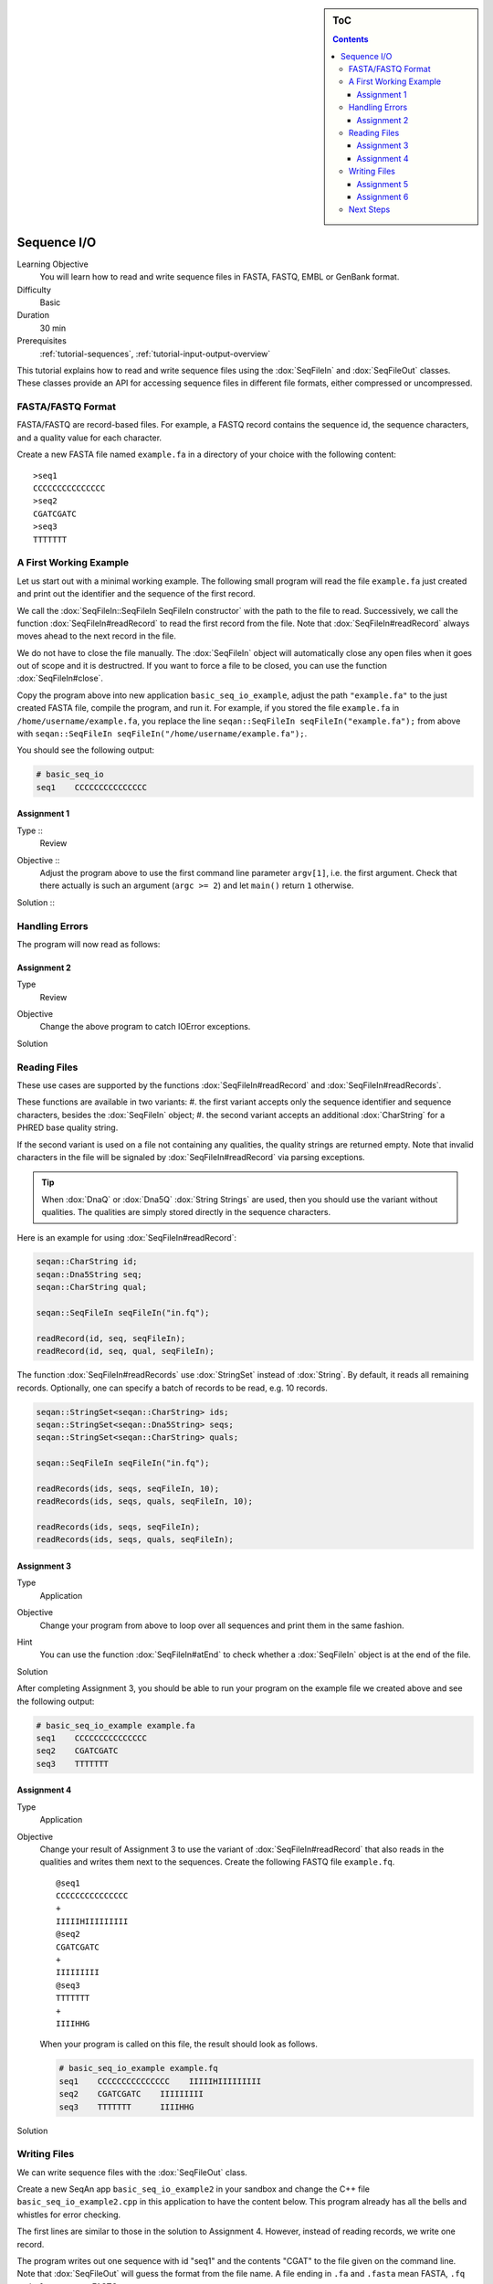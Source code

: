 .. sidebar:: ToC

   .. contents::


.. _tutorial-sequence-io:

Sequence I/O
============

Learning Objective
  You will learn how to read and write sequence files in FASTA, FASTQ, EMBL or GenBank format.

Difficulty
  Basic

Duration
  30 min

Prerequisites
  :ref:`tutorial-sequences`, :ref:`tutorial-input-output-overview`

This tutorial explains how to read and write sequence files using the :dox:`SeqFileIn` and :dox:`SeqFileOut` classes.
These classes provide an API for accessing sequence files in different file formats, either compressed or uncompressed.


FASTA/FASTQ Format
------------------

FASTA/FASTQ are record-based files.
For example, a FASTQ record contains the sequence id, the sequence characters, and a quality value for each character.

Create a new FASTA file named ``example.fa`` in a directory of your choice with the following content:

::

    >seq1
    CCCCCCCCCCCCCCC
    >seq2
    CGATCGATC
    >seq3
    TTTTTTT


A First Working Example
-----------------------

Let us start out with a minimal working example.
The following small program will read the file ``example.fa`` just created and print out the identifier and the sequence of the first record.

.. includefrags:: demos/tutorial/seq_io/example1.cpp

We call the :dox:`SeqFileIn::SeqFileIn SeqFileIn constructor` with the path to the file to read.
Successively, we call the function :dox:`SeqFileIn#readRecord` to read the first record from the file.
Note that :dox:`SeqFileIn#readRecord` always moves ahead to the next record in the file.

We do not have to close the file manually.
The :dox:`SeqFileIn` object will automatically close any open files when it goes out of scope and it is destructred.
If you want to force a file to be closed, you can use the function :dox:`SeqFileIn#close`.

Copy the program above into new application ``basic_seq_io_example``, adjust the path ``"example.fa"`` to the just created FASTA file, compile the program, and run it.
For example, if you stored the file ``example.fa`` in ``/home/username/example.fa``, you replace the line ``seqan::SeqFileIn seqFileIn("example.fa");`` from above with ``seqan::SeqFileIn seqFileIn("/home/username/example.fa");``.

You should see the following output:

.. code-block:: console

   # basic_seq_io
   seq1    CCCCCCCCCCCCCCC

Assignment 1
""""""""""""

.. container:: assignment

   Type ::
     Review
   Objective ::
     Adjust the program above to use the first command line parameter ``argv[1]``, i.e. the first argument.
     Check that there actually is such an argument (``argc >= 2``) and let ``main()`` return ``1`` otherwise.
   Solution ::
     .. container:: foldable

        .. includefrags:: demos/tutorial/seq_io/solution1.cpp

Handling Errors
---------------

The program will now read as follows:

.. includefrags:: demos/tutorial/seq_io/example2.cpp

Assignment 2
""""""""""""

.. container:: assignment

   Type
     Review

   Objective
     Change the above program to catch IOError exceptions.

   Solution
     .. container:: foldable

        .. includefrags:: demos/tutorial/seq_io/solution2.cpp


Reading Files
-------------

These use cases are supported by the functions :dox:`SeqFileIn#readRecord` and :dox:`SeqFileIn#readRecords`.

These functions are available in two variants:
#. the first variant accepts only the sequence identifier and sequence characters, besides the :dox:`SeqFileIn` object;
#. the second variant accepts an additional :dox:`CharString` for a PHRED base quality string.

If the second variant is used on a file not containing any qualities, the quality strings are returned empty.
Note that invalid characters in the file will be signaled by :dox:`SeqFileIn#readRecord` via parsing exceptions.

.. tip::

    When :dox:`DnaQ` or :dox:`Dna5Q` :dox:`String Strings` are used, then you should use the variant without qualities.
    The qualities are simply stored directly in the sequence characters.

Here is an example for using :dox:`SeqFileIn#readRecord`:

.. code-block:: cpp

   seqan::CharString id;
   seqan::Dna5String seq;
   seqan::CharString qual;

   seqan::SeqFileIn seqFileIn("in.fq");

   readRecord(id, seq, seqFileIn);
   readRecord(id, seq, qual, seqFileIn);

The function :dox:`SeqFileIn#readRecords` use :dox:`StringSet` instead of :dox:`String`.
By default, it reads all remaining records.
Optionally, one can specify a batch of records to be read, e.g. 10 records.

.. code-block:: cpp

   seqan::StringSet<seqan::CharString> ids;
   seqan::StringSet<seqan::Dna5String> seqs;
   seqan::StringSet<seqan::CharString> quals;

   seqan::SeqFileIn seqFileIn("in.fq");

   readRecords(ids, seqs, seqFileIn, 10);
   readRecords(ids, seqs, quals, seqFileIn, 10);

   readRecords(ids, seqs, seqFileIn);
   readRecords(ids, seqs, quals, seqFileIn);


Assignment 3
""""""""""""

.. container:: assignment

   Type
     Application

   Objective
     Change your program from above to loop over all sequences and print them in the same fashion.

   Hint
     You can use the function :dox:`SeqFileIn#atEnd` to check whether a :dox:`SeqFileIn` object is at the end of the file.

   Solution
     .. container:: foldable

        .. includefrags:: demos/tutorial/seq_io/solution3.cpp

After completing Assignment 3, you should be able to run your program on the example file we created above and see the following output:

.. code-block:: console

    # basic_seq_io_example example.fa
    seq1    CCCCCCCCCCCCCCC
    seq2    CGATCGATC
    seq3    TTTTTTT


Assignment 4
""""""""""""

.. container:: assignment

   Type
     Application

   Objective
     Change your result of Assignment 3 to use the variant of :dox:`SeqFileIn#readRecord` that also reads in the qualities and writes them next to the sequences.
     Create the following FASTQ file ``example.fq``.

     ::

         @seq1
         CCCCCCCCCCCCCCC
         +
         IIIIIHIIIIIIIII
         @seq2
         CGATCGATC
         +
         IIIIIIIII
         @seq3
         TTTTTTT
         +
         IIIIHHG

     When your program is called on this file, the result should look as follows.

     .. code-block:: console

        # basic_seq_io_example example.fq
        seq1    CCCCCCCCCCCCCCC    IIIIIHIIIIIIIII
        seq2    CGATCGATC    IIIIIIIII
        seq3    TTTTTTT      IIIIHHG

   Solution
     .. container:: foldable

        .. includefrags:: demos/tutorial/seq_io/solution4.cpp

Writing Files
-------------

We can write sequence files with the :dox:`SeqFileOut` class.

Create a new SeqAn app ``basic_seq_io_example2`` in your sandbox and change the C++ file ``basic_seq_io_example2.cpp`` in this application to have the content below.
This program already has all the bells and whistles for error checking.

.. includefrags:: demos/tutorial/seq_io/example3.cpp

The first lines are similar to those in the solution to Assignment 4.
However, instead of reading records, we write one record.

The program writes out one sequence with id "seq1" and the contents "CGAT" to the file given on the command line.
Note that :dox:`SeqFileOut` will guess the format from the file name.
A file ending in ``.fa`` and ``.fasta`` mean FASTA, ``.fq`` and ``.fastq`` means FASTQ.

.. COMMENT Optionally, you can force to use any file format with the third parameter to the :dox:`SequenceStream::SequenceStream SequenceStream constructor`.
.. COMMENT When writing a file with qualities and the function variant without quality values is used then the qualities are written out as ``'I'``, i.e. PHRED score 40.

Let us try out the program from above:

.. code-block:: console

   # basic_seq_io_example2 out.fa
   # cat out.fa
   >seq1
   CGAT
   # basic_seq_io_example2 out.fq
   # cat out.fq
   @seq
   CGAT
   +
   IIII

Assignment 5
""""""""""""

.. container:: assignment

   Type
     Reproduction

   Objective
     Change the program from above to write out a second sequence.

   Solution
     .. container:: foldable

        .. includefrags:: demos/tutorial/seq_io/solution5.cpp

As for reading, there are two functions for writing sequence files: :dox:`SeqFileOut#writeRecord` and :dox:`SeqFileOut#writeRecords`.

Again, both functions come in two variants: with or without base qualities.
When writing to a FASTQ file using the function without qualities, the PHRED score 40 is written for each character (``'I'``) and when writing to a FASTA file with the variant with qualities, the qualities are ignored.

When using :dox:`DnaQ` or :dox:`Dna5Q`, the variant without qualities parameter writes out the qualities stored in the sequence characters themselves.

Here is an example for using :dox:`SeqFileOut#writeRecord`:

.. code-block:: cpp

   seqan::CharString id;
   seqan::Dna5String seq;
   seqan::CharString qual;

   seqan::SeqFileOut seqFileOut("out.fq");

   writeRecord(seqFileOut, id, seq);
   writeRecord(seqFileOut, id, seq, qual);

And here is an example for using :dox:`SeqFileOut#writeRecords`:

.. code-block:: cpp

   seqan::StringSet<seqan::CharString> ids;
   seqan::StringSet<seqan::Dna5String> seqs;
   seqan::StringSet<seqan::CharString> quals;

   seqan::SeqFileOut seqFileOut("out.fq");

   writeRecords(seqFileOut, ids, seqs);
   writeRecords(seqFileOut, ids, seqs, quals);

Assignment 6
""""""""""""

.. container:: assignment

   Type
     Application

   Objective
     Change the result of Assignment 5 to store the data for the two records in :dox:`StringSet StringSets` and write them out using :dox:`SequenceStream#writeAll`.

   Solution
     .. container:: foldable

        .. includefrags:: demos/tutorial/seq_io/solution6.cpp

Next Steps
----------

* Read the Wikipedia articles about the `FASTA file format <http://en.wikipedia.org/wiki/FASTA_format>`_ and the `FASTQ file format and quality values <http://en.wikipedia.org/wiki/FASTQ_format>`_ to refresh your knowledge.
* Read the :ref:`tutorial-indexed-fasta-io` tutorial to learn how to read FASTA files efficiently in a random-access fashion.
* Continue with the :ref:`tutorial`.
